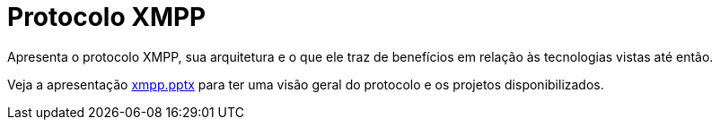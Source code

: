 = Protocolo XMPP

Apresenta o protocolo XMPP, sua arquitetura e o que ele traz de benefícios em relação 
às tecnologias vistas até então.

Veja a apresentação link:xmpp.pptx[xmpp.pptx] para ter uma visão geral do protocolo
e os projetos disponibilizados.
